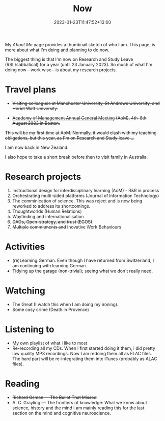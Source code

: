#+title: Now
#+date: 2023-01-23T11:47:52+13:00
#+lastmod: 2023-01-23T11:47:52+13:00
#+categories[]: Social
#+tags[]: Reflection
#+draft: False
#+weight: 110
#+url: /now

My [[{{< ref "about-me" >}}][About Me]] page provides a thumbnail sketch of who I am. This page, is more about what I'm doing and planning to do now.

The biggest thing is that I'm now on Research and Study Leave (RSL/sabbatical) for a year (until 23 January 2023). So much of what I'm doing now---work wise---is about my research projects.

# more

* Travel plans
- +Visiting colleagues at Manchester University, St Andrews University, and Heriot Watt University.+
  
- +[[https://aom.org/events/annual-meeting][Academy of Management Annual General Meeting]] (AoM), 4th--8th August 2023 in Boston.+

+This will be my first time at AoM. Normally, it would clash with my teaching obligations, but this year, as I'm on Research and Study leave ...+

I am now back in New Zealand.

I also hope to take a short break before then to visit family in Australia.

* Research projects
1. Instructional design for interdisciplinary learning (AoM) - R&R in process
2. Orchestrating multi-sided platforms (Journal of Information Technology)
3. The comminication of science. This was reject and is now being reworked to address its shortcomings.
4. Thoughtworlds (Human Relations)
5. Wayfinding and internationalisation
6. +DAOs, Open-strategy, and trust (EGOS)+
7. +Multiple commitments and+ Inovative Work Behaviours

* Activities
- (re)Learning German. Even though I have returned from Switzerland, I am continuing with learning German.
- Tidying up the garage (non-trivial); seeing what we don't really need.

* Watching
- The Great (I watch this when I am doing my ironing).
- Some cosy crime (Death in Provence)

* Listening to
- My own playlist of what I like to most
- Re-recording all my CDs. When I first started doing it them, I did pretty low quality MP3 recordings. Now I am redoing them all as FLAC files. The hard part will be re-integrating them into iTunes (probably as ALAC files).

* Reading
- +Richard Osman --- The Bullet That Missed+
- A. C. Grayling --- The frontiers of knowledge: What we know about science, history and the mind
  I am mainly reading this for the last section on the mind and cognitive neuroscience.
